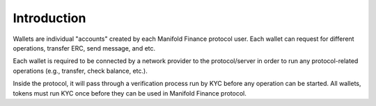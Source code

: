 ============
Introduction
============

.. image:: ../docs/images/SDKOverview.jpg

Wallets are individual "accounts" created by each Manifold Finance protocol user.
Each wallet can request for different operations, transfer ERC, send message, and etc.

Each wallet is required to be connected by a network provider to the protocol/server 
in order to run any protocol-related operations (e.g., transfer, check  balance, etc.).

Inside the protocol, it will pass through a verification process run by KYC before
any operation can be started. All wallets, tokens must run KYC once before they can be used 
in Manifold Finance protocol.